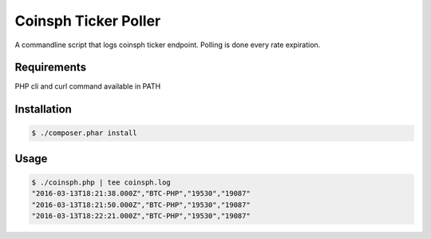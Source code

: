 Coinsph Ticker Poller
=====================

A commandline script that logs coinsph ticker endpoint. Polling is done every
rate expiration.

Requirements
------------

PHP cli and curl command available in PATH

Installation
------------

.. code-block:: bash

    $ ./composer.phar install

Usage
-----

.. code-block:: bash

    $ ./coinsph.php | tee coinsph.log
    "2016-03-13T18:21:38.000Z","BTC-PHP","19530","19087"
    "2016-03-13T18:21:50.000Z","BTC-PHP","19530","19087"
    "2016-03-13T18:22:21.000Z","BTC-PHP","19530","19087"

    

